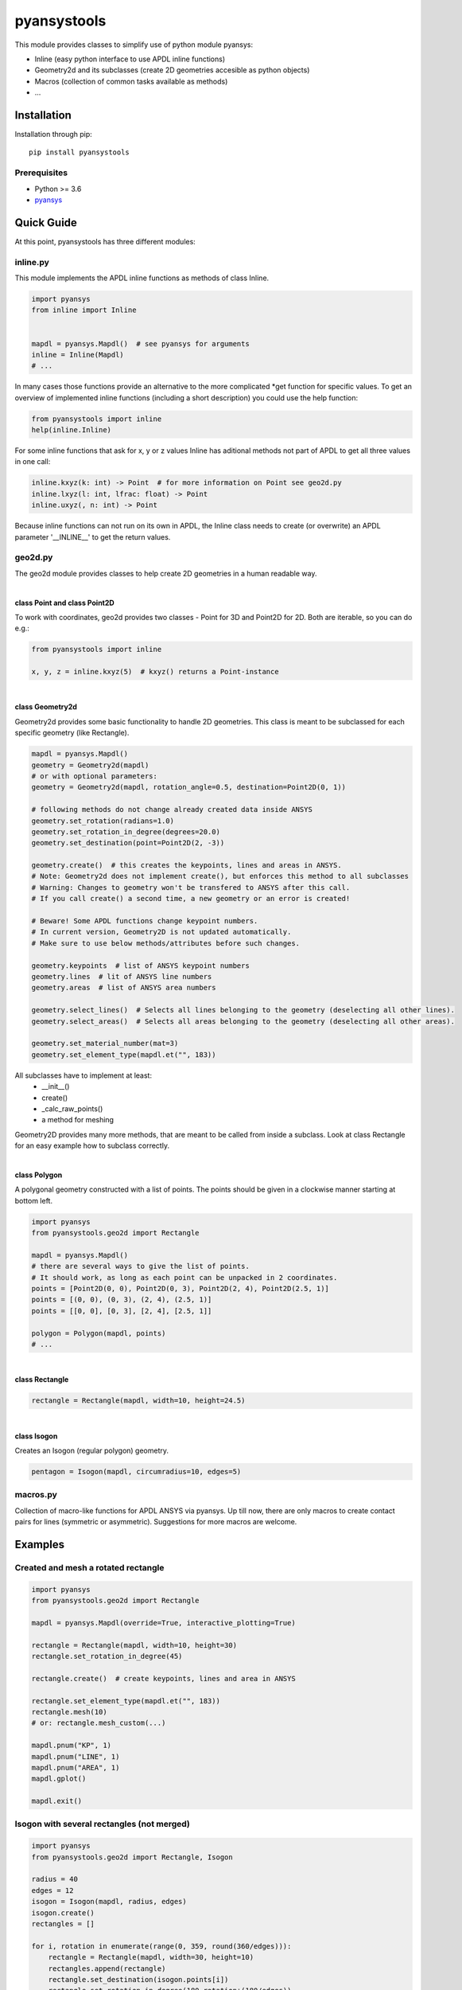 pyansystools
============
.. image:: https://img.shields.io/pypi/v/pyansystools.svg
    :target: https://pypi.org/project/pyansystools/

.. image:: http://img.shields.io/:license-MIT-blue.svg?style=flat-square
    :target: http://badges.MIT-license.org

This module provides classes to simplify use of python module pyansys:

* Inline (easy python interface to use APDL inline functions)
* Geometry2d and its subclasses (create 2D geometries accesible as python objects)
* Macros (collection of common tasks available as methods)
* ...

Installation
------------
Installation through pip::

    pip install pyansystools

Prerequisites
.............
* Python >= 3.6
* `pyansys <https://github.com/akaszynski/pyansys>`_


Quick Guide
-----------
At this point, pyansystools has three different modules:

inline.py
.........
This module implements the APDL inline functions as methods of class Inline.

.. code:: python

    import pyansys
    from inline import Inline


    mapdl = pyansys.Mapdl()  # see pyansys for arguments
    inline = Inline(Mapdl)
    # ...

In many cases those functions provide an alternative to the more complicated \*get function
for specific values. To get an overview of implemented inline functions (including a short description)
you could use the help function:

.. code:: python

    from pyansystools import inline
    help(inline.Inline)


For some inline functions that ask for x, y or z values Inline has aditional methods not part of APDL
to get all three values in one call:

.. code:: python

    inline.kxyz(k: int) -> Point  # for more information on Point see geo2d.py
    inline.lxyz(l: int, lfrac: float) -> Point
    inline.uxyz(, n: int) -> Point

Because inline functions can not run on its own in APDL, the Inline class needs to create (or overwrite) an APDL parameter '__INLINE__' to get the return values.


geo2d.py
........
The geo2d module provides classes to help create 2D geometries in a human readable way.

|

**class Point and class Point2D**

To work with coordinates, geo2d provides two classes - Point for 3D and Point2D for 2D. Both are iterable,
so you can do e.g.:

.. code:: python

    from pyansystools import inline

    x, y, z = inline.kxyz(5)  # kxyz() returns a Point-instance

|

**class Geometry2d**

Geometry2d provides some basic functionality to handle 2D geometries.
This class is meant to be subclassed for each specific geometry (like Rectangle).

.. code:: python

    mapdl = pyansys.Mapdl()
    geometry = Geometry2d(mapdl)
    # or with optional parameters:
    geometry = Geometry2d(mapdl, rotation_angle=0.5, destination=Point2D(0, 1))

    # following methods do not change already created data inside ANSYS
    geometry.set_rotation(radians=1.0)
    geometry.set_rotation_in_degree(degrees=20.0)
    geometry.set_destination(point=Point2D(2, -3))

    geometry.create()  # this creates the keypoints, lines and areas in ANSYS.
    # Note: Geometry2d does not implement create(), but enforces this method to all subclasses
    # Warning: Changes to geometry won't be transfered to ANSYS after this call.
    # If you call create() a second time, a new geometry or an error is created!

    # Beware! Some APDL functions change keypoint numbers.
    # In current version, Geometry2D is not updated automatically.
    # Make sure to use below methods/attributes before such changes.

    geometry.keypoints  # list of ANSYS keypoint numbers
    geometry.lines  # lit of ANSYS line numbers
    geometry.areas  # list of ANSYS area numbers

    geometry.select_lines()  # Selects all lines belonging to the geometry (deselecting all other lines).
    geometry.select_areas()  # Selects all areas belonging to the geometry (deselecting all other areas).

    geometry.set_material_number(mat=3)
    geometry.set_element_type(mapdl.et("", 183))

All subclasses have to implement at least:
    * __init__()
    * create()
    * _calc_raw_points()
    * a method for meshing

Geometry2D provides many more methods, that are meant to be called from inside a subclass.
Look at class Rectangle for an easy example how to subclass correctly.

|

**class Polygon**

A polygonal geometry constructed with a list of points. The points should be given in a clockwise manner starting
at bottom left.

.. code:: python

    import pyansys
    from pyansystools.geo2d import Rectangle

    mapdl = pyansys.Mapdl()
    # there are several ways to give the list of points.
    # It should work, as long as each point can be unpacked in 2 coordinates.
    points = [Point2D(0, 0), Point2D(0, 3), Point2D(2, 4), Point2D(2.5, 1)]
    points = [(0, 0), (0, 3), (2, 4), (2.5, 1)]
    points = [[0, 0], [0, 3], [2, 4], [2.5, 1]]

    polygon = Polygon(mapdl, points)
    # ...

|

**class Rectangle**

.. code:: python

    rectangle = Rectangle(mapdl, width=10, height=24.5)

|

**class Isogon**

Creates an Isogon (regular polygon) geometry.

.. code:: python

    pentagon = Isogon(mapdl, circumradius=10, edges=5)


macros.py
.........
Collection of macro-like functions for APDL ANSYS via pyansys.
Up till now, there are only macros to create contact pairs for lines (symmetric or asymmetric).
Suggestions for more macros are welcome.

Examples
--------
Created and mesh a rotated rectangle
....................................
.. code:: python

    import pyansys
    from pyansystools.geo2d import Rectangle

    mapdl = pyansys.Mapdl(override=True, interactive_plotting=True)

    rectangle = Rectangle(mapdl, width=10, height=30)
    rectangle.set_rotation_in_degree(45)

    rectangle.create()  # create keypoints, lines and area in ANSYS

    rectangle.set_element_type(mapdl.et("", 183))
    rectangle.mesh(10)
    # or: rectangle.mesh_custom(...)

    mapdl.pnum("KP", 1)
    mapdl.pnum("LINE", 1)
    mapdl.pnum("AREA", 1)
    mapdl.gplot()

    mapdl.exit()

.. figure:: https://github.com/natter1/pyansystools/raw/master/docs/images/example_geo2d_rectangle_01.png
    :width: 500pt

Isogon with several rectangles (not merged)
...........................................
.. code:: python

    import pyansys
    from pyansystools.geo2d import Rectangle, Isogon

    radius = 40
    edges = 12
    isogon = Isogon(mapdl, radius, edges)
    isogon.create()
    rectangles = []

    for i, rotation in enumerate(range(0, 359, round(360/edges))):
        rectangle = Rectangle(mapdl, width=30, height=10)
        rectangles.append(rectangle)
        rectangle.set_destination(isogon.points[i])
        rectangle.set_rotation_in_degree(180-rotation+(180/edges))
        rectangle.create()  # create keypoints, lines and area in ANSYS

    mapdl.gplot()
    mapdl.exit()

.. figure:: https://github.com/natter1/pyansystools/raw/master/docs/images/example_geo2d_isogon_01.png
    :width: 500pt

Isogon with several rectangles (merged)
...........................................

...

Usage of Inline
...............

...

License and Acknowledgments
---------------------------
``pyansystools`` is licensed under the MIT license.

This module, ``pyansystools`` makes no commercial claim over ANSYS whatsoever.
